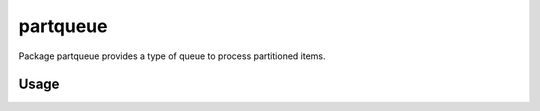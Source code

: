 partqueue
=========
Package partqueue provides a type of queue to process partitioned items.

Usage
-----
.. code:: go
  package main

  import (
    "context"
    "fmt"
    "time"

    "github.com/jashandeep-sohi/partqueue"
  )

  func main() {
    // run this for 10 secs
    ctx, cancel := context.WithTimeout(context.Background(), 10*time.Second)
    defer cancel()

    // create a queue
    q := partqueue.New(ctx, partqueue.WithPartitionCapacity(0), partqueue.WithBufferCapacity(0))

    // spin up consumers
    for i := 0; i < 3; i++ {
      go consumer(i, q)
    }

    // produce some work
    for i := 0; i < 10; i++ {
      partKey := partqueue.PartitionKey(fmt.Sprintf("%v", i%10))
      q.Put(ctx, partKey, i)
    }

    // wait for ctx to timeout
    <-ctx.Done()
  }

  func consumer(c int, q *partqueue.Queue) {
    for {
      // wait for an item
      i, _ := q.Get(context.Background())

      fmt.Printf("consumer %v got %v", c, i)

      // simulate work
      time.Sleep(200 * time.Millisecond)

      // NOTE:
      // must call Done so that the next item in the partition may be sent
      // otherwise no more items from the partition will be received
      i.Done()
    }
  }
